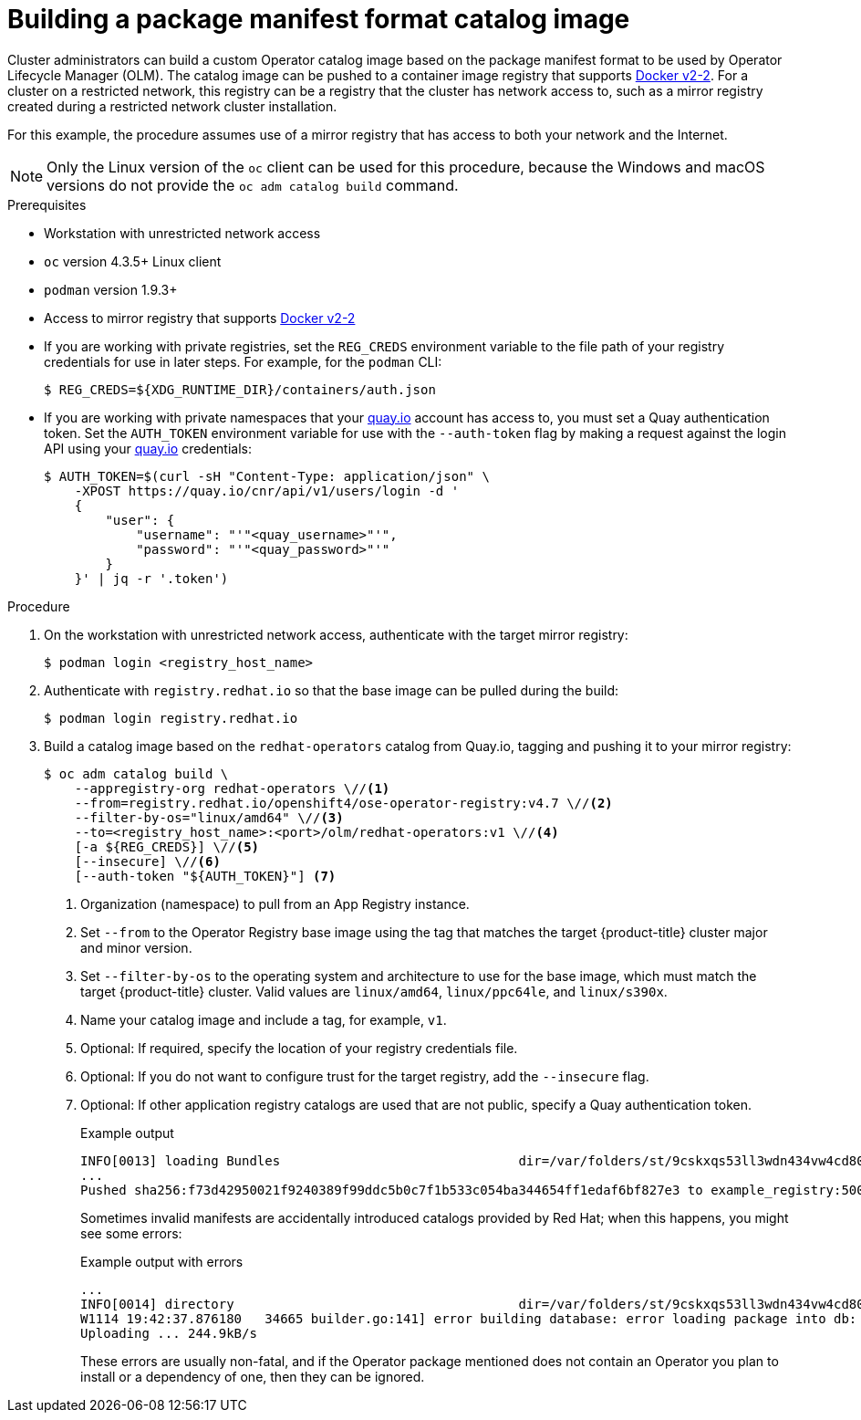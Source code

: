// Module included in the following assemblies:
//
// * operators/admin/olm-managing-custom-catalogs.adoc

ifdef::openshift-origin[]
:registry-image: quay.io/openshift/origin-operator-registry:4.7.0
endif::[]
ifndef::openshift-origin[]
:registry-image: registry.redhat.io/openshift4/ose-operator-registry:v4.7
endif::[]

[id="olm-building-operator-catalog-image_{context}"]
= Building a package manifest format catalog image

Cluster administrators can build a custom Operator catalog image based on the package manifest format to be used by Operator Lifecycle Manager (OLM). The catalog image can be pushed to a container image registry that supports link:https://docs.docker.com/registry/spec/manifest-v2-2/[Docker v2-2]. For a cluster on a restricted network, this registry can be a registry that the cluster has network access to, such as a mirror registry created during a restricted network cluster installation.

For this example, the procedure assumes use of a mirror registry that has access to both your network and the Internet.

[NOTE]
====
Only the Linux version of the `oc` client can be used for this procedure, because the Windows and macOS versions do not provide the `oc adm catalog build` command. 
====

.Prerequisites

* Workstation with unrestricted network access
* `oc` version 4.3.5+ Linux client
* `podman` version 1.9.3+
* Access to mirror registry that supports link:https://docs.docker.com/registry/spec/manifest-v2-2/[Docker v2-2]
* If you are working with private registries, set the `REG_CREDS` environment variable to the file path of your registry credentials for use in later steps. For example, for the `podman` CLI:
+
[source,terminal]
----
$ REG_CREDS=${XDG_RUNTIME_DIR}/containers/auth.json
----
* If you are working with private namespaces that your link:https://quay.io[quay.io] account has access to, you must set a Quay authentication token. Set the `AUTH_TOKEN` environment variable for use with the `--auth-token` flag by making a request against the login API using your link:https://quay.io[quay.io] credentials:
+
[source,terminal]
----
$ AUTH_TOKEN=$(curl -sH "Content-Type: application/json" \
    -XPOST https://quay.io/cnr/api/v1/users/login -d '
    {
        "user": {
            "username": "'"<quay_username>"'",
            "password": "'"<quay_password>"'"
        }
    }' | jq -r '.token')
----

.Procedure

. On the workstation with unrestricted network access, authenticate with the target mirror registry:
+
[source,terminal]
----
$ podman login <registry_host_name>
----

ifndef::openshift-origin[]
. Authenticate with `registry.redhat.io` so that the base image can be pulled
during the build:
+
[source,terminal]
----
$ podman login registry.redhat.io
----
endif::[]

. Build a catalog image based on the `redhat-operators` catalog from Quay.io, tagging and pushing it to your mirror registry:
+
[source,terminal,subs="attributes+"]
----
$ oc adm catalog build \
    --appregistry-org redhat-operators \//<1>
    --from={registry-image} \//<2>
    --filter-by-os="linux/amd64" \//<3>
    --to=<registry_host_name>:<port>/olm/redhat-operators:v1 \//<4>
    [-a ${REG_CREDS}] \//<5>
    [--insecure] \//<6>
    [--auth-token "${AUTH_TOKEN}"] <7>
----
<1> Organization (namespace) to pull from an App Registry instance.
<2> Set `--from` to the Operator Registry base image using the tag that matches the target {product-title} cluster major and minor version.
<3> Set `--filter-by-os` to the operating system and architecture to use for the base image, which must match the target {product-title} cluster. Valid values are `linux/amd64`, `linux/ppc64le`, and `linux/s390x`.
<4> Name your catalog image and include a tag, for example, `v1`.
<5> Optional: If required, specify the location of your registry credentials file.
<6> Optional: If you do not want to configure trust for the target registry, add the `--insecure` flag.
<7> Optional: If other application registry catalogs are used that are not public, specify a Quay authentication token.
+
.Example output
[source,terminal]
----
INFO[0013] loading Bundles                               dir=/var/folders/st/9cskxqs53ll3wdn434vw4cd80000gn/T/300666084/manifests-829192605
...
Pushed sha256:f73d42950021f9240389f99ddc5b0c7f1b533c054ba344654ff1edaf6bf827e3 to example_registry:5000/olm/redhat-operators:v1
----
+
Sometimes invalid manifests are accidentally introduced catalogs provided by Red Hat; when this happens, you might see some errors:
+
.Example output with errors
[source,terminal]
----
...
INFO[0014] directory                                     dir=/var/folders/st/9cskxqs53ll3wdn434vw4cd80000gn/T/300666084/manifests-829192605 file=4.2 load=package
W1114 19:42:37.876180   34665 builder.go:141] error building database: error loading package into db: fuse-camel-k-operator.v7.5.0 specifies replacement that couldn't be found
Uploading ... 244.9kB/s
----
+
These errors are usually non-fatal, and if the Operator package mentioned does not contain an Operator you plan to install or a dependency of one, then they can be ignored.

:!registry-image:
